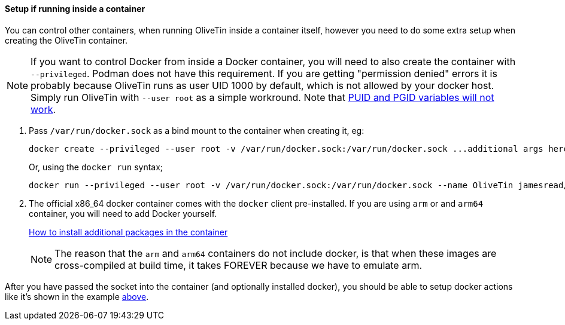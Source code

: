 ==== Setup if running inside a container

You can control other containers, when running OliveTin inside a container
itself, however you need to do some extra setup when creating the OliveTin
container.

NOTE: If you want to control Docker from inside a Docker container, you will need to also create the container with `--privileged`. Podman does not have this requirement. If you are getting "permission denied" errors it is probably because OliveTin runs as user UID 1000 by default, which is not allowed by your docker host. Simply run OliveTin with `--user root` as a simple workround. Note that <<no-puid-pgid,PUID and PGID variables will not work>>.

. Pass `/var/run/docker.sock` as a bind mount to the container when creating it, eg:
+
----
docker create --privileged --user root -v /var/run/docker.sock:/var/run/docker.sock ...additional args here...
----
+
Or, using the `docker run` syntax;
+
----
docker run --privileged --user root -v /var/run/docker.sock:/var/run/docker.sock --name OliveTin jamesread/olivetin
----
+
. The official x86_64 docker container comes with the `docker` client pre-installed. If you are using `arm` or and `arm64` container, you will need to add Docker yourself.
+
<<container-dnf,How to install additional packages in the container>>
+
NOTE: The reason that the `arm` and `arm64` containers do not include docker, is that when these images are cross-compiled at build time, it takes FOREVER because we have to emulate arm.

After you have passed the socket into the container (and optionally installed docker), you should be able to setup docker actions like it's shown in the example <<example-control-containers,above>>.


